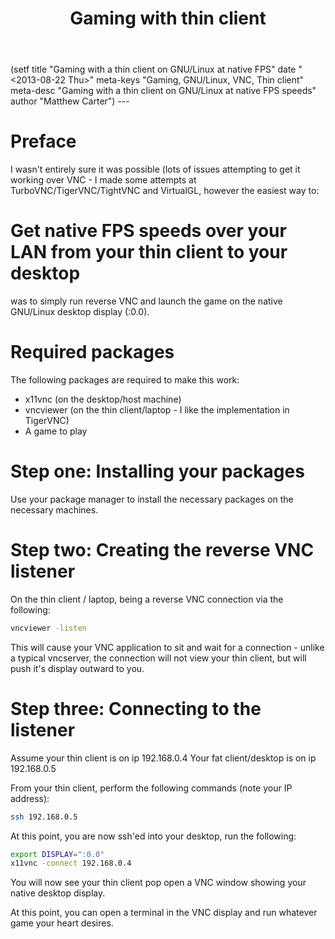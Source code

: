#+STARTUP: showall indent
#+STARTUP: hidestars
#+INFOJS_OPT: view:info toc:t ltoc:nil
#+OPTIONS: H:2 num:nil tags:nil toc:nil timestamps:nil
#+TITLE: Gaming with thin client
#+BEGIN_HTML
(setf
title     "Gaming with a thin client on GNU/Linux at native FPS"
date      "<2013-08-22 Thu>"
meta-keys "Gaming, GNU/Linux, VNC, Thin client"
meta-desc "Gaming with a thin client on GNU/Linux at native FPS speeds"
author    "Matthew Carter")
---
#+END_HTML

* Preface
I wasn't entirely sure it was possible (lots of issues attempting to get
it working over VNC - I made some attempts at TurboVNC/TigerVNC/TightVNC
and VirtualGL, however the easiest way to:

* Get native FPS speeds over your LAN from your thin client to your desktop
was to simply run reverse VNC and launch the game on the native GNU/Linux
desktop display (:0.0).

* Required packages
The following packages are required to make this work:
- x11vnc (on the desktop/host machine)
- vncviewer (on the thin client/laptop - I like the implementation in TigerVNC)
- A game to play
  
* Step one: Installing your packages
Use your package manager to install the necessary packages on the necessary machines.

* Step two: Creating the reverse VNC listener
On the thin client / laptop, being a reverse VNC connection via the following:

#+BEGIN_SRC sh
vncviewer -listen
#+END_SRC

This will cause your VNC application to sit and wait for a connection -
unlike a typical vncserver, the connection will not view your thin client, but will
push it's display outward to you.

* Step three: Connecting to the listener
Assume your thin client is on ip 192.168.0.4
Your fat client/desktop is on ip 192.168.0.5

From your thin client, perform the following commands (note your IP address):

#+BEGIN_SRC sh
ssh 192.168.0.5
#+END_SRC

At this point, you are now ssh'ed into your desktop, run the following:

#+BEGIN_SRC sh
export DISPLAY=":0.0"
x11vnc -connect 192.168.0.4
#+END_SRC

You will now see your thin client pop open a VNC window showing your
native desktop display.

At this point, you can open a terminal in the VNC display and run
whatever game your heart desires.
